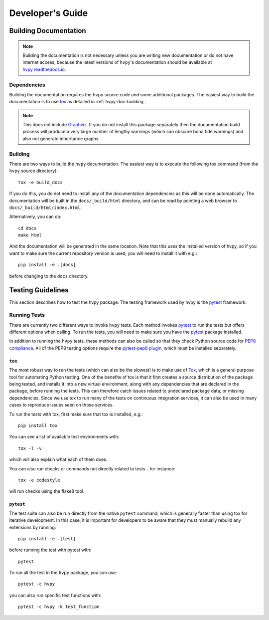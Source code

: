 .. _dev_guide:

*****************
Developer's Guide
*****************

Building Documentation
----------------------

.. note::

    Building the documentation is not necessary unless you are
    writing new documentation or do not have internet access, because
    the latest versions of ``hvpy``'s documentation should be available
    at `hvpy.readthedocs.io <https://hvpy.readthedocs.io/>`__.

Dependencies
^^^^^^^^^^^^

Building the documentation requires the ``hvpy`` source code and some additional packages.
The easiest way to build the documentation is to use `tox <https://tox.readthedocs.io/en/latest/>`__ as detailed in :ref:`hvpy-doc-building`.

.. note::

    This does not include `Graphviz <http://www.graphviz.org>`__.
    If you do not install this package separately then the documentation build process will produce a very large number of lengthy warnings (which can obscure bona fide warnings) and also not generate inheritance graphs.

.. _hvpy-doc-building:

Building
^^^^^^^^

There are two ways to build the ``hvpy`` documentation. The easiest way is to
execute the following tox command (from the ``hvpy`` source directory)::

    tox -e build_docs

If you do this, you do not need to install any of the documentation dependencies
as this will be done automatically. The documentation will be built in the
``docs/_build/html`` directory, and can be read by pointing a web browser to
``docs/_build/html/index.html``.

Alternatively, you can do::

    cd docs
    make html

And the documentation will be generated in the same location. Note that
this uses the installed version of hvpy, so if you want to make sure
the current repository version is used, you will need to install it with
e.g.::

    pip install -e .[docs]

before changing to the ``docs`` directory.


Testing Guidelines
------------------

This section describes how to test the hvpy package.
The testing framework used by hvpy is the `pytest <https://docs.pytest.org/>`__ framework.

.. _running-tests:

Running Tests
^^^^^^^^^^^^^

There are currently two different ways to invoke ``hvpy`` tests.
Each method invokes `pytest`_ to run the tests but offers different options when calling.
To run the tests, you will need to make sure you have the `pytest`_
package installed.

In addition to running the ``hvpy`` tests, these methods can also be called
so that they check Python source code for `PEP8 compliance
<https://www.python.org/dev/peps/pep-0008/>`_.
All of the PEP8 testing options require the `pytest-pep8 plugin
<https://pypi.org/project/pytest-pep8>`_, which must be installed
separately.

``tox``
=======

The most robust way to run the tests (which can also be the slowest) is
to make use of `Tox <https://tox.readthedocs.io/en/latest/>`__, which is a
general purpose tool for automating Python testing.
One of the benefits of tox is that it first creates a source distribution of the package being tested, and installs it into a new virtual environment, along with any dependencies that are declared in the package, before running the tests.
This can therefore catch issues related to undeclared package data, or missing dependencies.
Since we use tox to run many of the tests on continuous integration services, it can also be used in many cases to reproduce issues seen on those services.

To run the tests with tox, first make sure that tox is installed, e.g.::

    pip install tox

You can see a list of available test environments with::

    tox -l -v

which will also explain what each of them does.

You can also run checks or commands not directly related to tests - for instance::

    tox -e codestyle

will run checks using the flake8 tool.

``pytest``
==========

The test suite can also be run directly from the native ``pytest`` command, which is generally faster than using tox for iterative development.
In this case, it is important for developers to be aware that they must manually rebuild any extensions by running::

    pip install -e .[test]

before running the test with pytest with::

    pytest

To run all the test in the ``hvpy`` package, you can use::

    pytest -c hvpy

you can also run specific test functions with::

    pytest -c hvpy -k test_function
